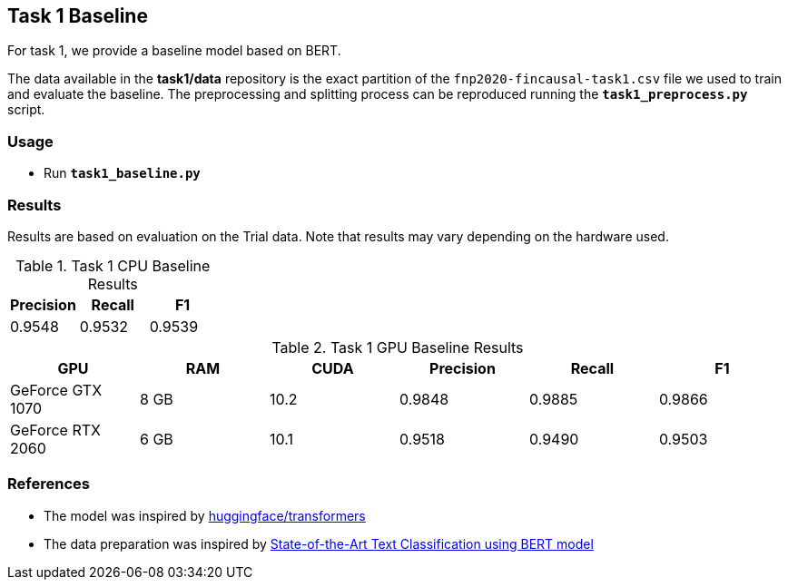 Task 1 Baseline
---------------

For task 1, we provide a baseline model based on BERT.

The data available in the *task1/data* repository is the exact partition of the `fnp2020-fincausal-task1.csv` file we used to train and evaluate the baseline.
The preprocessing and splitting process can be reproduced running the *`task1_preprocess.py`* script.


Usage
~~~~~

* Run *`task1_baseline.py`*


Results
~~~~~~~

Results are based on evaluation on the Trial data. Note that results may vary depending on the hardware used.

.Task 1 CPU Baseline Results
[options="header"]
|===============================================
|Precision   |Recall      |F1
|0.9548      |0.9532      |0.9539
|===============================================

.Task 1 GPU Baseline Results
[options="header"]
|===============================================
|GPU |RAM |CUDA|Precision |Recall |F1
|GeForce GTX 1070 | 8 GB | 10.2 |0.9848      |0.9885      |0.9866
|GeForce RTX 2060 |6 GB | 10.1 |0.9518 |0.9490 |0.9503
|===============================================



References
~~~~~~~~~~

* The model was inspired by https://github.com/huggingface/transformers/[huggingface/transformers^]
* The data preparation was inspired by https://appliedmachinelearning.blog/2019/03/04/state-of-the-art-text-classification-using-bert-model-predict-the-happiness-hackerearth-challenge/[State-of-the-Art Text Classification using BERT model^]